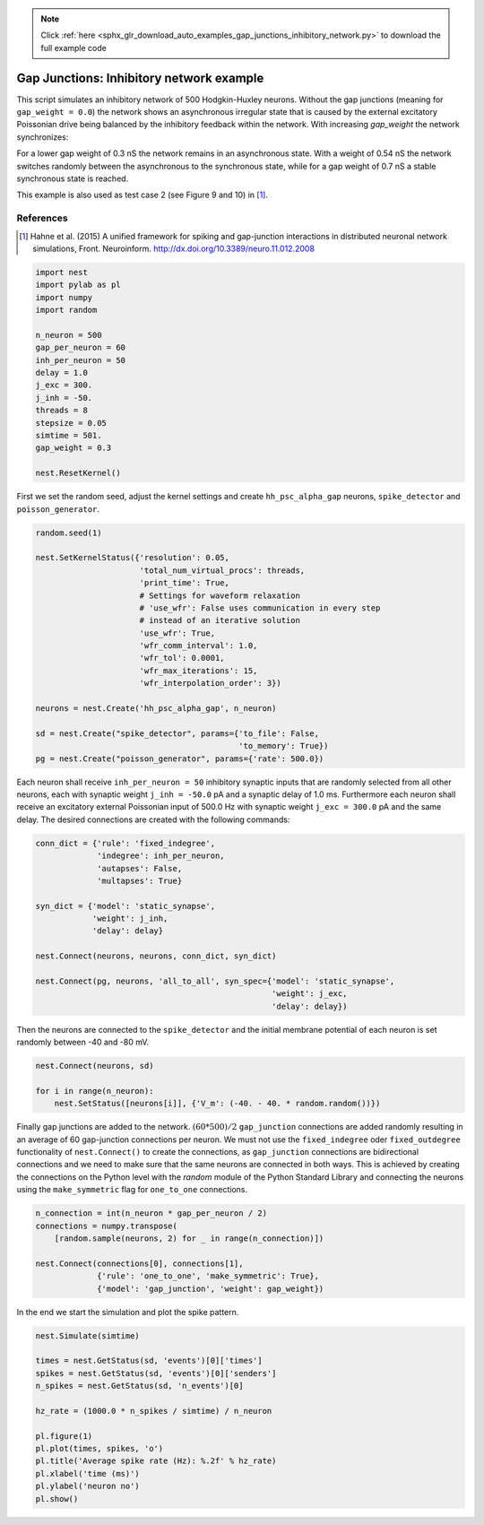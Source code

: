 .. note::
    :class: sphx-glr-download-link-note

    Click :ref:`here <sphx_glr_download_auto_examples_gap_junctions_inhibitory_network.py>` to download the full example code
.. rst-class:: sphx-glr-example-title

.. _sphx_glr_auto_examples_gap_junctions_inhibitory_network.py:

Gap Junctions: Inhibitory network example
-----------------------------------------------

This script simulates an inhibitory network of 500 Hodgkin-Huxley neurons.
Without the gap junctions (meaning for ``gap_weight = 0.0``) the network shows
an asynchronous irregular state that is caused by the external excitatory
Poissonian drive being balanced by the inhibitory feedback within the
network. With increasing `gap_weight` the network synchronizes:

For a lower gap weight of 0.3 nS the network remains in an asynchronous
state. With a weight of 0.54 nS the network switches randomly between the
asynchronous to the synchronous state, while for a gap weight of 0.7 nS a
stable synchronous state is reached.

This example is also used as test case 2 (see Figure 9 and 10)
in [1]_.

References
~~~~~~~~~~~

.. [1] Hahne et al. (2015) A unified framework for spiking and gap-junction
       interactions in distributed neuronal network simulations, Front.
       Neuroinform. http://dx.doi.org/10.3389/neuro.11.012.2008


.. code-block:: default


    import nest
    import pylab as pl
    import numpy
    import random

    n_neuron = 500
    gap_per_neuron = 60
    inh_per_neuron = 50
    delay = 1.0
    j_exc = 300.
    j_inh = -50.
    threads = 8
    stepsize = 0.05
    simtime = 501.
    gap_weight = 0.3

    nest.ResetKernel()


First we set the random seed, adjust the kernel settings and create
``hh_psc_alpha_gap`` neurons, ``spike_detector`` and ``poisson_generator``.


.. code-block:: default


    random.seed(1)

    nest.SetKernelStatus({'resolution': 0.05,
                          'total_num_virtual_procs': threads,
                          'print_time': True,
                          # Settings for waveform relaxation
                          # 'use_wfr': False uses communication in every step
                          # instead of an iterative solution
                          'use_wfr': True,
                          'wfr_comm_interval': 1.0,
                          'wfr_tol': 0.0001,
                          'wfr_max_iterations': 15,
                          'wfr_interpolation_order': 3})

    neurons = nest.Create('hh_psc_alpha_gap', n_neuron)

    sd = nest.Create("spike_detector", params={'to_file': False,
                                               'to_memory': True})
    pg = nest.Create("poisson_generator", params={'rate': 500.0})


Each neuron shall receive ``inh_per_neuron = 50`` inhibitory synaptic inputs
that are randomly selected from all other neurons, each with synaptic
weight ``j_inh = -50.0`` pA and a synaptic delay of 1.0 ms. Furthermore each
neuron shall receive an excitatory external Poissonian input of 500.0 Hz
with synaptic weight ``j_exc = 300.0`` pA and the same delay.
The desired connections are created with the following commands:


.. code-block:: default


    conn_dict = {'rule': 'fixed_indegree',
                 'indegree': inh_per_neuron,
                 'autapses': False,
                 'multapses': True}

    syn_dict = {'model': 'static_synapse',
                'weight': j_inh,
                'delay': delay}

    nest.Connect(neurons, neurons, conn_dict, syn_dict)

    nest.Connect(pg, neurons, 'all_to_all', syn_spec={'model': 'static_synapse',
                                                      'weight': j_exc,
                                                      'delay': delay})


Then the neurons are connected to the ``spike_detector`` and the initial
membrane potential of each neuron is set randomly between -40 and -80 mV.


.. code-block:: default


    nest.Connect(neurons, sd)

    for i in range(n_neuron):
        nest.SetStatus([neurons[i]], {'V_m': (-40. - 40. * random.random())})


Finally gap junctions are added to the network. :math:`(60*500)/2` ``gap_junction``
connections are added randomly resulting in an average of 60 gap-junction
connections per neuron. We must not use the ``fixed_indegree`` oder
``fixed_outdegree`` functionality of ``nest.Connect()`` to create the
connections, as ``gap_junction`` connections are bidirectional connections
and we need to make sure that the same neurons are connected in both ways.
This is achieved by creating the connections on the Python level with the
`random` module of the Python Standard Library and connecting the neurons
using the ``make_symmetric`` flag for ``one_to_one`` connections.


.. code-block:: default


    n_connection = int(n_neuron * gap_per_neuron / 2)
    connections = numpy.transpose(
        [random.sample(neurons, 2) for _ in range(n_connection)])

    nest.Connect(connections[0], connections[1],
                 {'rule': 'one_to_one', 'make_symmetric': True},
                 {'model': 'gap_junction', 'weight': gap_weight})


In the end we start the simulation and plot the spike pattern.


.. code-block:: default


    nest.Simulate(simtime)

    times = nest.GetStatus(sd, 'events')[0]['times']
    spikes = nest.GetStatus(sd, 'events')[0]['senders']
    n_spikes = nest.GetStatus(sd, 'n_events')[0]

    hz_rate = (1000.0 * n_spikes / simtime) / n_neuron

    pl.figure(1)
    pl.plot(times, spikes, 'o')
    pl.title('Average spike rate (Hz): %.2f' % hz_rate)
    pl.xlabel('time (ms)')
    pl.ylabel('neuron no')
    pl.show()


.. rst-class:: sphx-glr-timing

   **Total running time of the script:** ( 0 minutes  0.000 seconds)


.. _sphx_glr_download_auto_examples_gap_junctions_inhibitory_network.py:


.. only :: html

 .. container:: sphx-glr-footer
    :class: sphx-glr-footer-example



  .. container:: sphx-glr-download

     :download:`Download Python source code: gap_junctions_inhibitory_network.py <gap_junctions_inhibitory_network.py>`



  .. container:: sphx-glr-download

     :download:`Download Jupyter notebook: gap_junctions_inhibitory_network.ipynb <gap_junctions_inhibitory_network.ipynb>`


.. only:: html

 .. rst-class:: sphx-glr-signature

    `Gallery generated by Sphinx-Gallery <https://sphinx-gallery.github.io>`_
